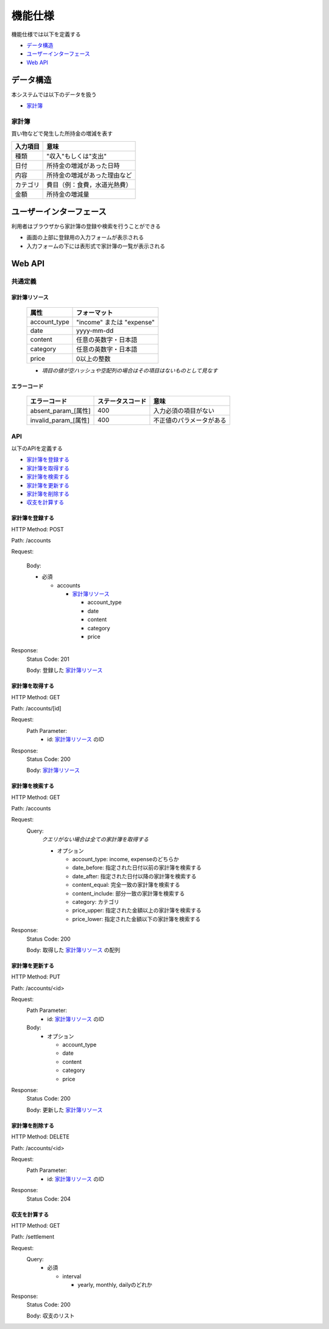 機能仕様
========

機能仕様では以下を定義する

- `データ構造 <http://localhost/algieba_docs/functional_spec.html#id2>`__
- `ユーザーインターフェース <http://localhost/algieba_docs/functional_spec.html#id4>`__
- `Web API <http://localhost/algieba_docs/functional_spec.html#web-api>`__

データ構造
----------

本システムでは以下のデータを扱う

- `家計簿 <http://localhost/algieba_docs/functional_spec.html#id3>`__

家計簿
^^^^^^

買い物などで発生した所持金の増減を表す

+------------+----------------------------------------+
| 入力項目   | 意味                                   |
+============+========================================+
| 種類       | "収入"もしくは"支出"                   |
+------------+----------------------------------------+
| 日付       | 所持金の増減があった日時               |
+------------+----------------------------------------+
| 内容       | 所持金の増減があった理由など           |
+------------+----------------------------------------+
| カテゴリ   | 費目（例：食費，水道光熱費）           |
+------------+----------------------------------------+
| 金額       | 所持金の増減量                         |
+------------+----------------------------------------+

ユーザーインターフェース
------------------------

利用者はブラウザから家計簿の登録や検索を行うことができる

- 画面の上部に登録用の入力フォームが表示される

- 入力フォームの下には表形式で家計簿の一覧が表示される

.. image:: images/interface.jpg
   :alt: ブラウザ画面

Web API
-------

共通定義
^^^^^^^^

家計簿リソース
""""""""""""""

  +--------------+------------------------------+
  | 属性         | フォーマット                 |
  +==============+==============================+
  | account_type | "income" または "expense"    |
  +--------------+------------------------------+
  |         date | yyyy-mm-dd                   |
  +--------------+------------------------------+
  |      content | 任意の英数字・日本語         |
  +--------------+------------------------------+
  |     category | 任意の英数字・日本語         |
  +--------------+------------------------------+
  |        price | 0以上の整数                  |
  +--------------+------------------------------+

  - *項目の値が空ハッシュや空配列の場合はその項目はないものとして見なす*

エラーコード
""""""""""""

  +-----------------------------+---------------------+-----------------------------+
  | エラーコード                | ステータスコード    | 意味                        |
  +=============================+=====================+=============================+
  | absent_param_[属性]         | 400                 | 入力必須の項目がない        |
  +-----------------------------+---------------------+-----------------------------+
  | invalid_param_[属性]        | 400                 | 不正値のパラメータがある    |
  +-----------------------------+---------------------+-----------------------------+

API
^^^^

以下のAPIを定義する

- `家計簿を登録する <http://localhost/algieba_docs/functional_spec.html#id8>`__
- `家計簿を取得する <http://localhost/algieba_docs/functional_spec.html#id9>`__
- `家計簿を検索する <http://localhost/algieba_docs/functional_spec.html#id10>`__
- `家計簿を更新する <http://localhost/algieba_docs/functional_spec.html#id11>`__
- `家計簿を削除する <http://localhost/algieba_docs/functional_spec.html#id12>`__
- `収支を計算する <http://localhost/algieba_docs/functional_spec.html#id13>`__

家計簿を登録する
""""""""""""""""

HTTP Method: POST

Path: /accounts

Request:

  Body:

  - 必須

    - accounts

      - `家計簿リソース <http://localhost/algieba_docs/functional_spec.html#id6>`__

        - account_type
        - date
        - content
        - category
        - price

Response:
  Status Code: 201

  Body: 登録した `家計簿リソース <http://localhost/algieba_docs/functional_spec.html#id6>`__

家計簿を取得する
""""""""""""""""

HTTP Method: GET

Path: /accounts/[id]

Request:
  Path Parameter:
    - id: `家計簿リソース <http://localhost/algieba_docs/functional_spec.html#id6>`__ のID

Response:
  Status Code: 200

  Body: `家計簿リソース <http://localhost/algieba_docs/functional_spec.html#id6>`__

家計簿を検索する
""""""""""""""""

HTTP Method: GET

Path: /accounts

Request:
  Query:
    *クエリがない場合は全ての家計簿を取得する*

    - オプション

      - account_type: income, expenseのどちらか
      - date_before: 指定された日付以前の家計簿を検索する
      - date_after: 指定された日付以降の家計簿を検索する
      - content_equal: 完全一致の家計簿を検索する
      - content_include: 部分一致の家計簿を検索する
      - category: カテゴリ
      - price_upper: 指定された金額以上の家計簿を検索する
      - price_lower: 指定された金額以下の家計簿を検索する

Response:
  Status Code: 200

  Body: 取得した `家計簿リソース <http://localhost/algieba_docs/functional_spec.html#id6>`__ の配列

家計簿を更新する
""""""""""""""""

HTTP Method: PUT

Path: /accounts/<id>

Request:
  Path Parameter:
    - id: `家計簿リソース <http://localhost/algieba_docs/functional_spec.html#id6>`__ のID

  Body:
    - オプション

      - account_type
      - date
      - content
      - category
      - price

Response:
  Status Code: 200

  Body: 更新した `家計簿リソース <http://localhost/algieba_docs/functional_spec.html#id6>`__

家計簿を削除する
""""""""""""""""

HTTP Method: DELETE

Path: /accounts/<id>

Request:
  Path Parameter:
    - id: `家計簿リソース <http://localhost/algieba_docs/functional_spec.html#id6>`__ のID

Response:
  Status Code: 204

収支を計算する
""""""""""""""

HTTP Method: GET

Path: /settlement

Request:
  Query:
    - 必須

      - interval

        - yearly, monthly, dailyのどれか

Response:
  Status Code: 200

  Body: 収支のリスト

